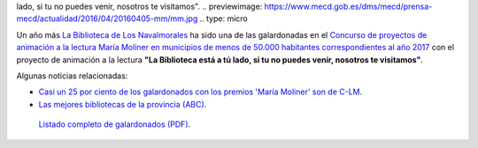 .. title: Hemos recibido el premio María Moliner
.. slug: premio-maria-moliner
.. date: 2017-11-17 17:30
.. tags: Premios
.. description: Esta Biblioteca_ ha sido una de las galardonadas con el Premio María Moliner con el proyecto de animación a la lectura "La Biblioteca está a tú
lado, si tu no puedes venir, nosotros te visitamos".
.. previewimage: https://www.mecd.gob.es/dms/mecd/prensa-mecd/actualidad/2016/04/20160405-mm/mm.jpg
.. type: micro

Un año más `La Biblioteca de Los Navalmorales <http://biblioln.es/stories/la-biblioteca-de-los-navalmorales/contacto.html>`_ ha sido una de las galardonadas en el `Concurso de proyectos de animación a la lectura María Moliner en municipios de menos de 50.000 habitantes correspondientes al año 2017 <https://www.mecd.gob.es/cultura-mecd/areas-cultura/libro/sc/becas-ayudas-y-subvenciones/animacion-lectura-maria-moliner.html>`_ con el proyecto de animación a la lectura **"La Biblioteca está a tú
lado, si tu no puedes venir, nosotros te visitamos"**.

Algunas noticias relacionadas: 

- `Casi un 25 por ciento de los galardonados con los premios 'María Moliner' son de C-LM <http://www.europapress.es/castilla-lamancha/noticia-casi-25-ciento-galardonados-premios-maria-moliner-son-lm-20171029141607.html>`_.

- `Las mejores bibliotecas de la provincia (ABC) <http://www.abc.es/espana/castilla-la-mancha/toledo/abci-premian-17-bibliotecas-provincia-201611081302_noticia.html>`_.

.. figure:: https://www.mecd.gob.es/dms/mecd/prensa-mecd/actualidad/2016/04/20160405-mm/mm.jpg
  :alt:Premio María Moliner del Ministerio de Educación
  
  `Listado completo de galardonados (PDF)`_.

.. _`Listado completo de galardonados (PDF)`: https://www.mecd.gob.es/cultura-mecd/dms/mecd/servicios-al-ciudadano-mecd/catalogo/general/cultura/202093/ficha/202093-2017/resolucion_concesion.pdf
